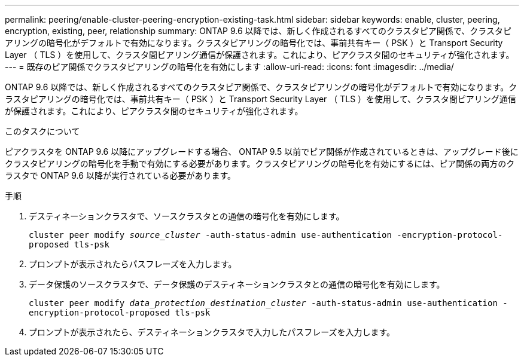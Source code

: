 ---
permalink: peering/enable-cluster-peering-encryption-existing-task.html 
sidebar: sidebar 
keywords: enable, cluster, peering, encryption, existing, peer, relationship 
summary: ONTAP 9.6 以降では、新しく作成されるすべてのクラスタピア関係で、クラスタピアリングの暗号化がデフォルトで有効になります。クラスタピアリングの暗号化では、事前共有キー（ PSK ）と Transport Security Layer （ TLS ）を使用して、クラスタ間ピアリング通信が保護されます。これにより、ピアクラスタ間のセキュリティが強化されます。 
---
= 既存のピア関係でクラスタピアリングの暗号化を有効にします
:allow-uri-read: 
:icons: font
:imagesdir: ../media/


[role="lead"]
ONTAP 9.6 以降では、新しく作成されるすべてのクラスタピア関係で、クラスタピアリングの暗号化がデフォルトで有効になります。クラスタピアリングの暗号化では、事前共有キー（ PSK ）と Transport Security Layer （ TLS ）を使用して、クラスタ間ピアリング通信が保護されます。これにより、ピアクラスタ間のセキュリティが強化されます。

.このタスクについて
ピアクラスタを ONTAP 9.6 以降にアップグレードする場合、 ONTAP 9.5 以前でピア関係が作成されているときは、アップグレード後にクラスタピアリングの暗号化を手動で有効にする必要があります。クラスタピアリングの暗号化を有効にするには、ピア関係の両方のクラスタで ONTAP 9.6 以降が実行されている必要があります。

.手順
. デスティネーションクラスタで、ソースクラスタとの通信の暗号化を有効にします。
+
`cluster peer modify _source_cluster_ -auth-status-admin use-authentication -encryption-protocol-proposed tls-psk`

. プロンプトが表示されたらパスフレーズを入力します。
. データ保護のソースクラスタで、データ保護のデスティネーションクラスタとの通信の暗号化を有効にします。
+
`cluster peer modify _data_protection_destination_cluster_ -auth-status-admin use-authentication -encryption-protocol-proposed tls-psk`

. プロンプトが表示されたら、デスティネーションクラスタで入力したパスフレーズを入力します。


